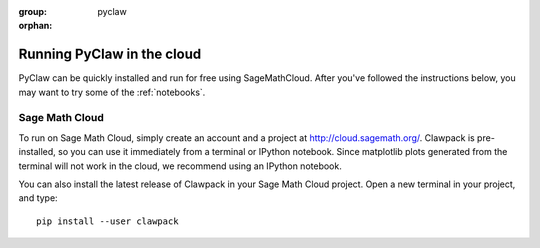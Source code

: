 :group: pyclaw
:orphan:

.. _cloud:

============================
Running PyClaw in the cloud
============================

PyClaw can be quickly installed and run for free using SageMathCloud.
After you've followed the instructions below, you may want to try some of the :ref:`notebooks`.

Sage Math Cloud
===============
To run on Sage Math Cloud, simply create an account and a project at http://cloud.sagemath.org/.
Clawpack is pre-installed, so you can use it immediately from a terminal or IPython notebook.
Since matplotlib plots generated from the terminal will not work in the cloud, we
recommend using an IPython notebook.

You can also install the latest release of Clawpack in your Sage Math Cloud project.
Open a new terminal in your project, and type::

    pip install --user clawpack

